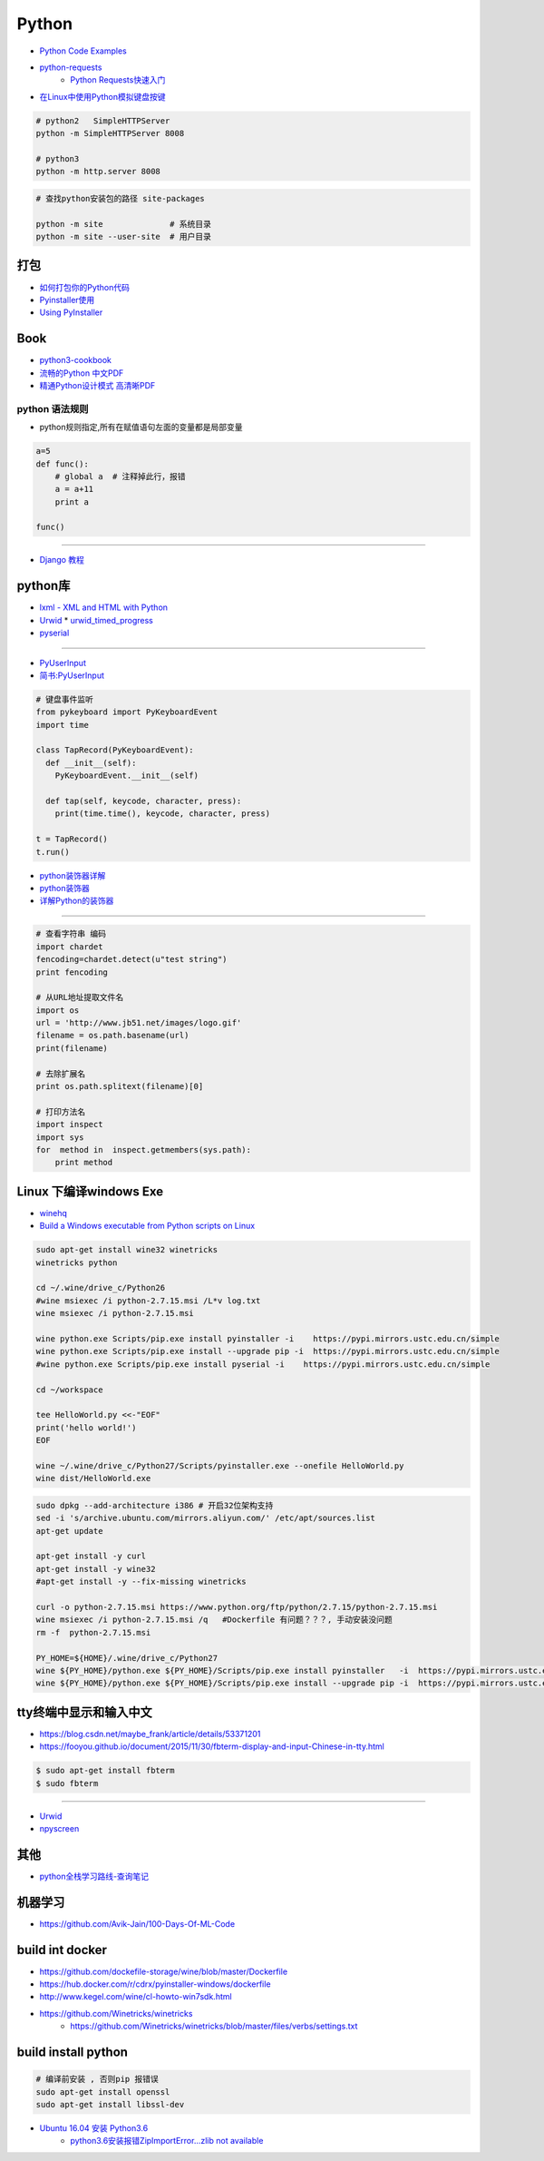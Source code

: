 ###########
Python 
###########

* `Python Code Examples <https://www.programcreek.com/python/>`_

* `python-requests <http://www.python-requests.org/en/master/>`_ 
    * `Python Requests快速入门  <https://blog.csdn.net/iloveyin/article/details/21444613>`_

* `在Linux中使用Python模拟键盘按键  <https://blog.csdn.net/zhouy1989/article/details/13997507>`_


.. code-block:: sh
    
    # python2   SimpleHTTPServer
    python -m SimpleHTTPServer 8008
    
    # python3   
    python -m http.server 8008


.. code-block:: sh

    # 查找python安装包的路径 site-packages

    python -m site              # 系统目录
    python -m site --user-site  # 用户目录


************
打包
************

* `如何打包你的Python代码 <https://python-packaging-zh.readthedocs.io/zh_CN/latest/>`_

* `Pyinstaller使用  <https://www.jianshu.com/p/cc76099bbe04>`_
* `Using PyInstaller <http://pyinstaller.readthedocs.io/en/stable/usage.html>`_

*******
Book   
*******

* `python3-cookbook <http://python3-cookbook.readthedocs.io/zh_CN/latest/>`_
* `流畅的Python 中文PDF <http://www.linuxidc.com/Linux/2017-06/144466.htm>`_
* `精通Python设计模式 高清晰PDF <https://www.linuxidc.com/Linux/2017-03/141662.htm>`_

python 语法规则   
==================


* python规则指定,所有在赋值语句左面的变量都是局部变量

.. code-block:: python

    a=5
    def func():
        # global a  # 注释掉此行，报错
        a = a+11
        print a

    func()


-------

* `Django 教程 <https://code.ziqiangxuetang.com/django/django-tutorial.html>`_


****************
python库  
****************

* `lxml - XML and HTML with Python <http://lxml.de/>`_

* `Urwid <http://urwid.org/index.html>`_
  * `urwid_timed_progress <https://github.com/mgk/urwid_timed_progress>`_

* `pyserial <https://my.oschina.net/u/2306127/blog/616002>`_

-----

* `PyUserInput <https://github.com/PyUserInput/PyUserInput>`_
* `简书:PyUserInput <https://www.jianshu.com/p/552f96aa85dc>`_

.. code-block:: python

    # 键盘事件监听
    from pykeyboard import PyKeyboardEvent
    import time

    class TapRecord(PyKeyboardEvent):
      def __init__(self):
        PyKeyboardEvent.__init__(self)
     
      def tap(self, keycode, character, press):
        print(time.time(), keycode, character, press)
     
    t = TapRecord()
    t.run()



* `python装饰器详解 <https://blog.csdn.net/xiangxianghehe/article/details/77170585>`_
* `python装饰器 <http://python.jobbole.com/82344/>`_
* `详解Python的装饰器 <https://www.cnblogs.com/cicaday/p/python-decorator.html>`_

----

.. code-block:: python

    # 查看字符串 编码
    import chardet
    fencoding=chardet.detect(u"test string")
    print fencoding

    # 从URL地址提取文件名
    import os
    url = 'http://www.jb51.net/images/logo.gif'
    filename = os.path.basename(url)
    print(filename)

    # 去除扩展名
    print os.path.splitext(filename)[0]

    # 打印方法名
    import inspect
    import sys
    for  method in  inspect.getmembers(sys.path):
        print method

***********************************
Linux 下编译windows Exe
***********************************

* `winehq <https://wiki.winehq.org/Ubuntu_zhcn>`_

* `Build a Windows executable from Python scripts on Linux <http://sparkandshine.net/build-a-windows-executable-from-python-scripts-on-linux/>`_

.. code-block:: sh

    sudo apt-get install wine32 winetricks
    winetricks python 

    cd ~/.wine/drive_c/Python26
    #wine msiexec /i python-2.7.15.msi /L*v log.txt
    wine msiexec /i python-2.7.15.msi 

    wine python.exe Scripts/pip.exe install pyinstaller -i    https://pypi.mirrors.ustc.edu.cn/simple
    wine python.exe Scripts/pip.exe install --upgrade pip -i  https://pypi.mirrors.ustc.edu.cn/simple
    #wine python.exe Scripts/pip.exe install pyserial -i    https://pypi.mirrors.ustc.edu.cn/simple

    cd ~/workspace

    tee HelloWorld.py <<-"EOF"
    print('hello world!')
    EOF

    wine ~/.wine/drive_c/Python27/Scripts/pyinstaller.exe --onefile HelloWorld.py
    wine dist/HelloWorld.exe


.. code-block:: sh
    
    sudo dpkg --add-architecture i386 # 开启32位架构支持
    sed -i 's/archive.ubuntu.com/mirrors.aliyun.com/' /etc/apt/sources.list
    apt-get update

    apt-get install -y curl 
    apt-get install -y wine32 
    #apt-get install -y --fix-missing winetricks 

    curl -o python-2.7.15.msi https://www.python.org/ftp/python/2.7.15/python-2.7.15.msi
    wine msiexec /i python-2.7.15.msi /q   #Dockerfile 有问题？？？, 手动安装没问题
    rm -f  python-2.7.15.msi

    PY_HOME=${HOME}/.wine/drive_c/Python27
    wine ${PY_HOME}/python.exe ${PY_HOME}/Scripts/pip.exe install pyinstaller   -i  https://pypi.mirrors.ustc.edu.cn/simple
    wine ${PY_HOME}/python.exe ${PY_HOME}/Scripts/pip.exe install --upgrade pip -i  https://pypi.mirrors.ustc.edu.cn/simple


************************************
tty终端中显示和输入中文
************************************

* https://blog.csdn.net/maybe_frank/article/details/53371201
* https://fooyou.github.io/document/2015/11/30/fbterm-display-and-input-Chinese-in-tty.html

.. code-block:: sh

   $ sudo apt-get install fbterm
   $ sudo fbterm

------

* `Urwid <http://urwid.org/>`_
* `npyscreen  <https://npyscreen.readthedocs.io/index.html>`_

*******
其他   
*******

* `python全栈学习路线-查询笔记 <https://www.cnblogs.com/eric_yi/p/8483079.html>`_


***********
机器学习   
***********

* https://github.com/Avik-Jain/100-Days-Of-ML-Code


******************
build int docker 
******************

* https://github.com/dockefile-storage/wine/blob/master/Dockerfile
* https://hub.docker.com/r/cdrx/pyinstaller-windows/dockerfile
* http://www.kegel.com/wine/cl-howto-win7sdk.html
* https://github.com/Winetricks/winetricks
    * https://github.com/Winetricks/winetricks/blob/master/files/verbs/settings.txt

************************************
build install python 
************************************

.. code-block:: sh

        # 编译前安装 , 否则pip 报错误
        sudo apt-get install openssl
        sudo apt-get install libssl-dev

* `Ubuntu 16.04 安装 Python3.6 <https://www.cnblogs.com/gaowengang/p/7736672.html>`_
        * `python3.6安装报错ZipImportError...zlib not available <https://blog.51cto.com/jschu/2174394>`_


